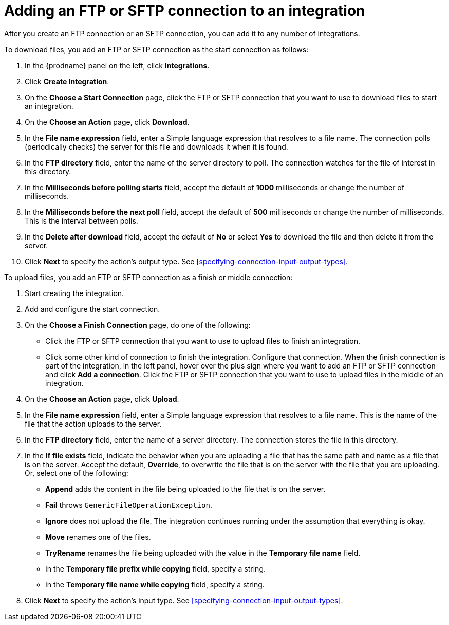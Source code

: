 [id='adding-ftp-connections']
= Adding an FTP or SFTP connection to an integration

After you create an FTP connection or an SFTP connection, you can add 
it to any number of integrations. 

To download files, you add an FTP or SFTP connection as the start connection
as follows:

. In the {prodname} panel on the left, click *Integrations*.
. Click *Create Integration*.
. On the *Choose a Start Connection* page, click the 
FTP or SFTP connection that
you want to use to download files to start an integration. 
. On the *Choose an Action* page, click *Download*.
. In the *File name expression* field, enter a Simple language
expression that resolves to a file name. The connection
polls (periodically checks) the server for this file and downloads it when it is found. 
. In the *FTP directory* field, enter the name of the server directory to
poll. The connection watches for the file of interest in this
directory.
. In the *Milliseconds before polling starts* field, accept the default 
of *1000* milliseconds or change the number of milliseconds.
. In the *Milliseconds before the next poll* field, accept the default
of *500* milliseconds or change the number of milliseconds. This is the
interval between polls. 
. In the *Delete after download* field, accept the default of *No*
or select *Yes* to download the file and then delete it from the server.
. Click *Next* to specify the action's output type. See 
<<specifying-connection-input-output-types>>.

To upload files, you add an FTP or SFTP connection as a finish or 
middle connection:

. Start creating the integration.
. Add and configure the start connection.
. On the *Choose a Finish Connection* page, do one of the following:
+
* Click the FTP or SFTP connection that
you want to use to upload files to finish an integration. 
* Click some other kind of connection to
finish the integration. Configure that connection. When the
finish connection is part of the integration, in the left panel, hover over
the plus sign where you want to add an FTP or SFTP connection and click
*Add a connection*. Click the FTP or SFTP connection that you want to use
to upload files in the middle of an integration. 

. On the *Choose an Action* page, click *Upload*. 
. In the *File name expression* field, enter a Simple language
expression that resolves to a file name. This is the name of the
file that the action uploads to the server.
. In the *FTP directory* field, enter the name of a server directory.
The connection stores the file in this directory. 
. In the *If file exists* field, indicate the behavior when you are 
uploading a file that has the same path and name as a file that is on
the server. Accept the default, *Override*, to overwrite
the file that is on the server with the file that you are uploading. 
Or, select one of the following:
** *Append* adds the content in the file being uploaded to the file
that is on the server. 
** *Fail* throws `GenericFileOperationException`.
** *Ignore* does not upload the file. The integration continues running
under the assumption that everything is okay.
** *Move* renames one of the files. 
** *TryRename* renames the file being uploaded with the value in 
the *Temporary file name* field. 
** In the *Temporary file prefix while copying* field, specify a string. 
** In the *Temporary file name while copying* field, specify a string. 
. Click *Next* to specify the action's input type. See 
<<specifying-connection-input-output-types>>.
